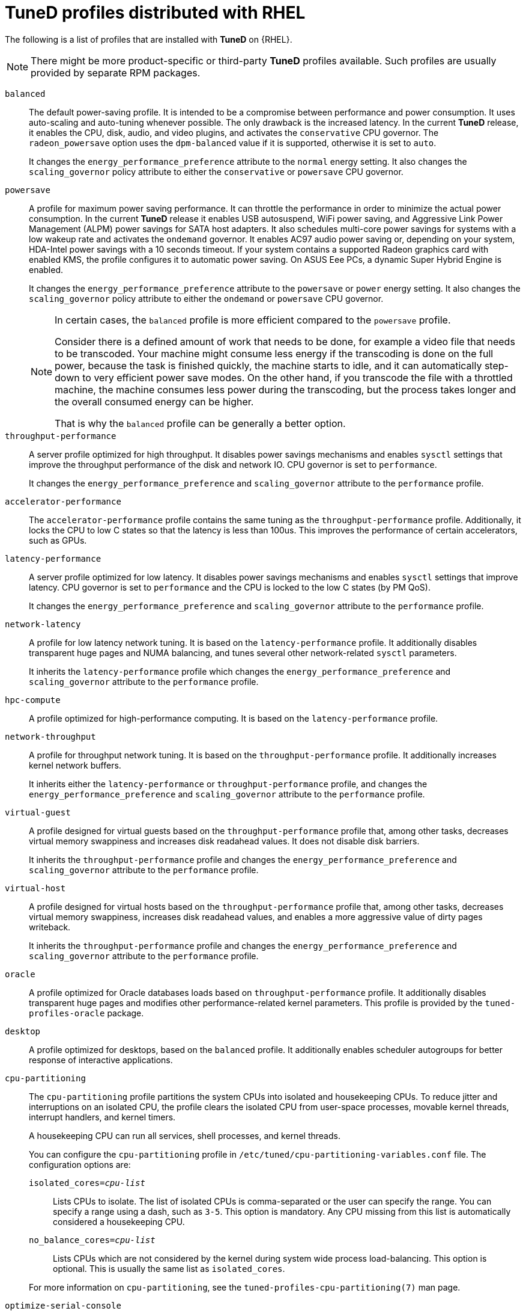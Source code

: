 :_module-type: CONCEPT
[id="tuned-profiles-distributed-with-rhel_{context}"]
= TuneD profiles distributed with RHEL

[role="_abstract"]
The following is a list of profiles that are installed with *TuneD* on {RHEL}.

NOTE: There might be more product-specific or third-party *TuneD* profiles available. Such profiles are usually provided by separate RPM packages.


`balanced`::
The default power-saving profile. It is intended to be a compromise between performance and power consumption. It uses auto-scaling and auto-tuning whenever possible. The only drawback is the increased latency. In the current *TuneD* release, it enables the CPU, disk, audio, and video plugins, and activates the `conservative` CPU governor. The `radeon_powersave` option uses the `dpm-balanced` value if it is supported, otherwise it is set to `auto`.
+
It changes the `energy_performance_preference` attribute to the `normal` energy setting. It also changes the `scaling_governor` policy attribute to either the `conservative` or `powersave` CPU governor.

`powersave`::
A profile for maximum power saving performance. It can throttle the performance in order to minimize the actual power consumption. In the current *TuneD* release it enables USB autosuspend, WiFi power saving, and Aggressive Link Power Management (ALPM) power savings for SATA host adapters. It also schedules multi-core power savings for systems with a low wakeup rate and activates the `ondemand` governor. It enables AC97 audio power saving or, depending on your system, HDA-Intel power savings with a 10 seconds timeout. If your system contains a supported Radeon graphics card with enabled KMS, the profile configures it to automatic power saving. On ASUS Eee PCs, a dynamic Super Hybrid Engine is enabled.
+
It changes the `energy_performance_preference` attribute to the `powersave` or `power` energy setting. It also changes the `scaling_governor` policy attribute to either the `ondemand` or `powersave` CPU governor.
+
[NOTE]
--
In certain cases, the `balanced` profile is more efficient compared to the `powersave` profile.

Consider there is a defined amount of work that needs to be done, for example a video file that needs to be transcoded. Your machine might consume less energy if the transcoding is done on the full power, because the task is finished quickly, the machine starts to idle, and it can automatically step-down to very efficient power save modes. On the other hand, if you transcode the file with a throttled machine, the machine consumes less power during the transcoding, but the process takes longer and the overall consumed energy can be higher.

That is why the `balanced` profile can be generally a better option.
--

`throughput-performance`::
A server profile optimized for high throughput. It disables power savings mechanisms and enables `sysctl` settings that improve the throughput performance of the disk and network IO. CPU governor is set to `performance`.
+
It changes the `energy_performance_preference` and `scaling_governor` attribute to the `performance` profile.

`accelerator-performance`::
The `accelerator-performance` profile contains the same tuning as the `throughput-performance` profile. Additionally, it locks the CPU to low C states so that the latency is less than 100us. This improves the performance of certain accelerators, such as GPUs.

`latency-performance`::
A server profile optimized for low latency. It disables power savings mechanisms and enables `sysctl` settings that improve latency. CPU governor is set to `performance` and the CPU is locked to the low C states (by PM QoS).
+
It changes the `energy_performance_preference` and `scaling_governor` attribute to the `performance` profile.

`network-latency`::
A profile for low latency network tuning. It is based on the `latency-performance` profile. It additionally disables transparent huge pages and NUMA balancing, and tunes several other network-related `sysctl` parameters.
+
It inherits the `latency-performance` profile which changes the `energy_performance_preference` and `scaling_governor` attribute to the `performance` profile.

`hpc-compute`::
A profile optimized for high-performance computing. It is based on the `latency-performance` profile.

`network-throughput`::
A profile for throughput network tuning. It is based on the `throughput-performance` profile. It additionally increases kernel network buffers.
+
It inherits either the `latency-performance` or `throughput-performance` profile, and changes the `energy_performance_preference` and `scaling_governor` attribute to the `performance` profile.

`virtual-guest`::
A profile designed for virtual guests based on the `throughput-performance` profile that, among other tasks, decreases virtual memory swappiness and increases disk readahead values. It does not disable disk barriers.
+
It inherits the `throughput-performance` profile and changes the `energy_performance_preference` and `scaling_governor` attribute to the `performance` profile.

`virtual-host`::
A profile designed for virtual hosts based on the `throughput-performance` profile that, among other tasks, decreases virtual memory swappiness, increases disk readahead values, and enables a more aggressive value of dirty pages writeback.
+
It inherits the `throughput-performance` profile and changes the `energy_performance_preference` and `scaling_governor` attribute to the `performance` profile.

`oracle`::
A profile optimized for Oracle databases loads based on `throughput-performance` profile. It additionally disables transparent huge pages and modifies other performance-related kernel parameters. This profile is provided by the [package]`tuned-profiles-oracle` package.

`desktop`::
A profile optimized for desktops, based on the `balanced` profile. It additionally enables scheduler autogroups for better response of interactive applications.

`cpu-partitioning`::
The `cpu-partitioning` profile partitions the system CPUs into isolated and housekeeping CPUs. To reduce jitter and interruptions on an isolated CPU, the profile clears the isolated CPU from user-space processes, movable kernel threads, interrupt handlers, and kernel timers.
+
A housekeeping CPU can run all services, shell processes, and kernel threads.
+
You can configure the `cpu-partitioning` profile in `/etc/tuned/cpu-partitioning-variables.conf` file. The configuration options are:
+
--
`isolated_cores=_cpu-list_`:: Lists CPUs to isolate. The list of isolated CPUs is comma-separated or the user can specify the range. You can specify a range using a dash, such as `3-5`. This option is mandatory. Any CPU missing from this list is automatically considered a housekeeping CPU.

`no_balance_cores=_cpu-list_`:: Lists CPUs which are not considered by the kernel during system wide process load-balancing. This option is optional. This is usually the same list as `isolated_cores`.
--
+
For more information on `cpu-partitioning`, see the `tuned-profiles-cpu-partitioning(7)` man page.

`optimize-serial-console`::
A profile that tunes down I/O activity to the serial console by reducing the
printk value. This should make the serial console more responsive.
This profile is intended to be used as an overlay on other
profiles. For example:
+
[subs="quotes"]
----
# tuned-adm profile throughput-performance optimize-serial-console
----

`mssql`::
A profile provided for Microsoft SQL Server. It is based on the `thoguhput-performance` profile.

`postgresql`::
A profile optimized for PostgreSQL databases loads based on `throughput-performance` profile. It additionally disables transparent huge pages and modifies other performance-related kernel parameters. This profile is provided by the [package]`tuned-profiles-postgresql` package.

`intel-sst`::
A profile optimized for systems with user-defined Intel Speed Select Technology configurations. This profile is intended to be used as an overlay on other profiles. For example:
+
[subs="quotes"]
----
# tuned-adm profile cpu-partitioning intel-sst
----
